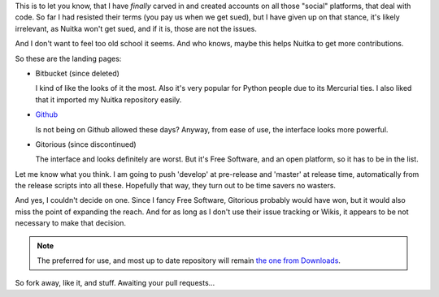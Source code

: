 .. tags: Python,Nuitka,git
.. date: 2013/04/26 07:17:16
.. title: Nuitka on Github, Bitbucket and Gitorious
.. slug: nuitka-on-github-bitbucket-and-gitorious

This is to let you know, that I have *finally* carved in and created accounts on all those
"social" platforms, that deal with code. So far I had resisted their terms (you pay us
when we get sued), but I have given up on that stance, it's likely irrelevant, as Nuitka
won't get sued, and if it is, those are not the issues.

And I don't want to feel too old school it seems. And who knows, maybe this helps Nuitka
to get more contributions.

So these are the landing pages:

* Bitbucket (since deleted)

  I kind of like the looks of it the most. Also it's very popular for Python people due to
  its Mercurial ties. I also liked that it imported my Nuitka repository easily.

* `Github <https://github.com/kayhayen/Nuitka>`_

  Is not being on Github allowed these days? Anyway, from ease of use, the interface looks
  more powerful.

* Gitorious (since discontinued)

  The interface and looks definitely are worst. But it's Free Software, and an open
  platform, so it has to be in the list.

Let me know what you think.  I am going to push 'develop' at pre-release and 'master' at
release time, automatically from the release scripts into all these. Hopefully that way,
they turn out to be time savers no wasters.

And yes, I couldn't decide on one. Since I fancy Free Software, Gitorious probably would
have won, but it would also miss the point of expanding the reach. And for as long as I
don't use their issue tracking or Wikis, it appears to be not necessary to make that
decision.

.. note::

   The preferred for use, and most up to date repository will remain `the one from
   Downloads </pages/download.html>`_.

So fork away, like it, and stuff. Awaiting your pull requests...
